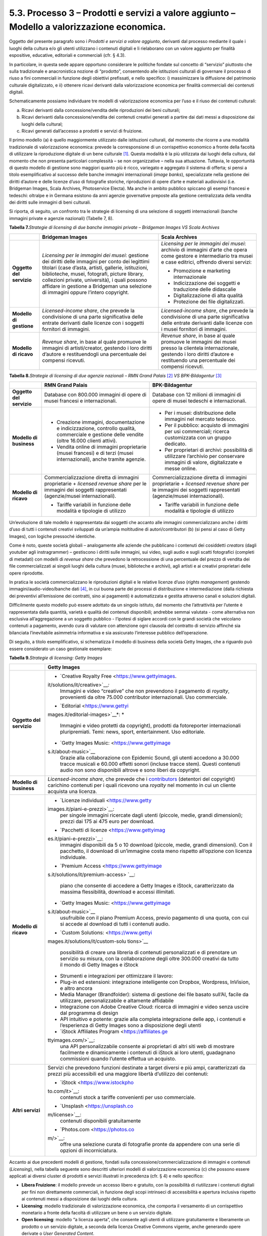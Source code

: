 5.3. Processo 3 – Prodotti e servizi a valore aggiunto – Modello a valorizzazione economica. 
=============================================================================================

Oggetto del presente paragrafo sono i *Prodotti e servizi a valore
aggiunto*, derivanti dal processo mediante il quale i luoghi della
cultura e/o gli utenti utilizzano i contenuti digitali e li rielaborano
con un valore aggiunto per finalità espositive, educative, editoriali e
commerciali (cfr. § 4.3).

In particolare, in questa sede appare opportuno considerare le politiche
fondate sul concetto di “servizio” piuttosto che sulla tradizionale e
anacronistica nozione di “prodotto”, consentendo alle istituzioni
culturali di governare il processo di riuso a fini commerciali in
funzione degli obiettivi prefissati, e nello specifico: i) massimizzare
la diffusione del patrimonio culturale digitalizzato, e ii) ottenere
ricavi derivanti dalla valorizzazione economica per finalità commerciali
dei contenuti digitali.

Schematicamente possiamo individuare tre modelli di valorizzazione
economica per l’uso e il riuso dei contenuti culturali:

a. Ricavi derivanti dalla concessione/vendita delle riproduzioni dei
   beni culturali;

b. Ricavi derivanti dalla concessione/vendita dei contenuti creativi
   generati a partire dai dati messi a disposizione dai luoghi della
   cultural;

c. Ricavi generati dall’accesso a prodotti e servizi di fruizione.

Il primo modello (a) è quello maggiormente utilizzato dalle istituzioni
culturali, dal momento che ricorre a una modalità tradizionale di
valorizzazione economica: prevede la corresponsione di un corrispettivo
economico a fronte della facoltà di utilizzare la riproduzione digitale
di un bene culturale [1]_. Questa modalità è la più utilizzata dai
luoghi della cultura, dal momento che non presenta particolari
complessità – se non organizzative – nella sua attuazione. Tuttavia, le
opportunità di questo modello di gestione sono maggiori quanto più è
ricco, variegato e aggregato il sistema di offerta; si pensi a titolo
esemplificativo al successo delle banche immagini internazionali (*image
banks*), specializzate nella gestione dei diritti d’autore e delle
licenze d’uso di fotografie storiche, riproduzioni di opere d’arte e
materiali audiovisivi (i.e. Bridgeman Images, Scala Archives,
Photoservice Electa). Ma anche in ambito pubblico spiccano gli esempi
francesi e tedeschi: oltralpe e in Germana esistono da anni agenzie
governative preposte alla gestione centralizzata della vendita dei
diritti sulle immagini di beni culturali.

Si riporta, di seguito, un confronto tra le strategie di licensing di
una selezione di soggetti internazionali (banche immagini private e
agenzie nazionali) (Tabelle 7, 8).

**Tabella 7.**\ *Strategie di licensing di due banche immagini private –
Bridgeman Images VS Scala Archives*

+-----------------------+-----------------------+-----------------------+
|                       | **Bridgeman Images**  | **Scala Archives**    |
+=======================+=======================+=======================+
| **Oggetto del         | *Licensing per le     | *Licensing per le     |
| servizio**            | immagini dei musei*:  | immagini dei musei*:  |
|                       | gestione dei diritti  | archivio di immagini  |
|                       | delle immagini per    | d’arte che opera come |
|                       | conto dei legittimi   | gestore e             |
|                       | titolari (case        | intermediario tra     |
|                       | d’asta, artisti,      | musei e case          |
|                       | gallerie,             | editrici, offrendo    |
|                       | istituzioni,          | diversi servizi:      |
|                       | biblioteche, musei,   |                       |
|                       | fotografi, picture    | -  Promozione e       |
|                       | library, collezioni   |    marketing          |
|                       | private, università), |    internazionale     |
|                       | i quali possono       |                       |
|                       | affidare in gestione  | -  Indicizzazione dei |
|                       | a Bridgeman una       |    soggetti e         |
|                       | selezione di immagini |    traduzione delle   |
|                       | oppure l’intero       |    didascalie         |
|                       | copyright.            |                       |
|                       |                       | -  Digitalizzazione   |
|                       |                       |    di alta qualità    |
|                       |                       |                       |
|                       |                       | -  Protezione dei     |
|                       |                       |    file               |
|                       |                       |    digitalizzati.     |
+-----------------------+-----------------------+-----------------------+
| **Modello di          | *Licensed-income      | *Licensed-income      |
| gestione**            | share*, che prevede   | share*, che prevede   |
|                       | la condivisione di    | la condivisione di    |
|                       | una parte             | una parte             |
|                       | significativa delle   | significativa delle   |
|                       | entrate derivanti     | entrate derivanti     |
|                       | dalle licenze con i   | dalle licenze con i   |
|                       | soggetti fornitori di | musei fornitori di    |
|                       | immagini.             | immagini.             |
+-----------------------+-----------------------+-----------------------+
| **Modello di ricavo** | *Revenue share*, in   | *Revenue share*, in   |
|                       | base al quale         | base al quale         |
|                       | promuove le immagini  | promuove le immagini  |
|                       | di artisti/creator,   | dei musei presso la   |
|                       | gestendo i loro       | clientela             |
|                       | diritti d’autore e    | internazionale,       |
|                       | restituendogli una    | gestendo i loro       |
|                       | percentuale dei       | diritti d’autore e    |
|                       | compensi ricevuti.    | restituendo una       |
|                       |                       | percentuale dei       |
|                       |                       | compensi ricevuti.    |
+-----------------------+-----------------------+-----------------------+

**Tabella 8.**\ *Strategie di licensing di due agenzie nazionali – RMN
Grand Palais*\  [2]_ *VS BPK-Bildagentur*\  [3]_

+-----------------------+-----------------------+-----------------------+
|                       | **RMN Grand Palais**  | **BPK-Bildagentur**   |
+=======================+=======================+=======================+
| **Oggetto del         | Database con 800.000  | Database con 12       |
| servizio**            | immagini di opere di  | milioni di immagini   |
|                       | musei francesi e      | di opere di musei     |
|                       | internazionali.       | tedeschi e            |
|                       |                       | internazionali.       |
+-----------------------+-----------------------+-----------------------+
| **Modello di          | -  Creazione          | -  Per i musei:       |
| business**            |    immagini,          |    distribuzione      |
|                       |    documentazione e   |    delle immagini nel |
|                       |    indicizzazione,    |    mercato tedesco.   |
|                       |    controllo qualità, |                       |
|                       |    commerciale e      | -  Per il pubblico:   |
|                       |    gestione delle     |    acquisto di        |
|                       |    vendite (oltre     |    immagini per usi   |
|                       |    16.000 clienti     |    commerciali;       |
|                       |    attivi).           |    ricerca            |
|                       |                       |    customizzata con   |
|                       | -  Vendita online di  |    un gruppo          |
|                       |    immagini           |    dedicato.          |
|                       |    proprietarie       |                       |
|                       |    (musei francesi) e | -  Per proprietari di |
|                       |    di terzi (musei    |    archivi:           |
|                       |    internazionali),   |    possibilità di     |
|                       |    anche tramite      |    utilizzare         |
|                       |    agenzie.           |    l’archivio per     |
|                       |                       |    conservare         |
|                       |                       |    immagini di        |
|                       |                       |    valore,            |
|                       |                       |    digitalizzate e    |
|                       |                       |    messe online.      |
+-----------------------+-----------------------+-----------------------+
| **Modello di ricavo** | Commercializzazione   | Commercializzazione   |
|                       | diretta di immagini   | diretta di immagini   |
|                       | proprietarie +        | proprietarie +        |
|                       | *licensed revenue     | *licensed revenue     |
|                       | share* per le         | share* per le         |
|                       | immagini dei soggetti | immagini dei soggetti |
|                       | rappresentati         | rappresentati         |
|                       | (agenzie/musei        | (agenzie/musei        |
|                       | internazionali).      | internazionali).      |
|                       |                       |                       |
|                       | -  Tariffe variabili  | -  Tariffe variabili  |
|                       |    in funzione delle  |    in funzione delle  |
|                       |    modalità e         |    modalità e         |
|                       |    tipologie di       |    tipologie di       |
|                       |    utilizzo           |    utilizzo           |
+-----------------------+-----------------------+-----------------------+

Un’evoluzione di tale modello è rappresentata dai soggetti che accanto
alle immagini commercializzano anche i diritti d’uso di tutti i
contenuti creativi sviluppati da un’ampia moltitudine di
autori/contributori (b) (si pensi al caso di Getty Images), con logiche
pressoché identiche.

Come è noto, queste società globali – analogamente alle aziende che
pubblicano i contenuti dei cosiddetti *creators* (dagli youtuber agli
instragrammer) – gestiscono i diritti sulle immagini, sui video, sugli
audio e sugli scatti fotografici (completi di metadati) con modelli di
*revenue share* che prevedono la retrocessione di una percentuale del
prezzo di vendita dei file commercializzati ai singoli luoghi della
cultura (musei, biblioteche e archivi), agli artisti e ai creativi
proprietari delle opere riprodotte.

In pratica le società commercializzano le riproduzioni digitali e le
relative licenze d’uso (*rights management*) gestendo
immagini/audio-video/banche dati [4]_, in cui buona parte dei processi
di distribuzione e intermediazione (dalla richiesta dei preventivi
all’emissione dei contratti, sino ai pagamenti) è automatizzata e
gestita attraverso canali e soluzioni digitali.

Difficilmente questo modello può essere adottato da un singolo istituto,
dal momento che l’attrattività per l’utente è rappresentata dalla
quantità, varietà e qualità dei contenuti disponibili; andrebbe semmai
valutata - come alternativa non esclusiva all’aggregazione a un soggetto
pubblico - l’ipotesi di siglare accordi con le grandi società che
veicolano contenuti a pagamento, avendo cura di valutare con attenzione
ogni clausola del contratto di servizio affinché sia bilanciata
l’inevitabile asimmetria informativa e sia assicurato l’interesse
pubblico dell’operazione.

Di seguito, a titolo esemplificativo, si schematizza il modello di
business della società Getty Images, che a riguardo può essere
considerato un caso gestionale esemplare:

**Tabella 9.**\ *Strategie di licensing: Getty Images*

+-----------------------------------+-----------------------------------+
|                                   | **Getty Images**                  |
+===================================+===================================+
| **Oggetto del servizio**          | -  `Creative Royalty              |
|                                   |    Free <https://www.gettyimages. |
|                                   | it/solutions/it/creative>`__\ *:* |
|                                   |    Immagini e video “creative”    |
|                                   |    che non prevendono il          |
|                                   |    pagamento di *royalty*,        |
|                                   |    provenienti da oltre 75.000    |
|                                   |    contributor internazionali.    |
|                                   |    Uso commerciale.               |
|                                   |                                   |
|                                   | -  `Editorial <https://www.gettyi |
|                                   | mages.it/editorial-images>`__\ *: |
|                                   | *                                 |
|                                   |    Immagini e video protetti da   |
|                                   |    copyright), prodotti da        |
|                                   |    fotoreporter internazionali    |
|                                   |    pluripremiati. Temi: news,     |
|                                   |    sport, entertainment. Uso      |
|                                   |    editoriale.                    |
|                                   |                                   |
|                                   | -  `Getty Images                  |
|                                   |    Music: <https://www.gettyimage |
|                                   | s.it/about-music>`__              |
|                                   |    Grazie alla collaborazione con |
|                                   |    Epidemic Sound, gli utenti     |
|                                   |    accedono a 30.000 tracce       |
|                                   |    musicali e 60.000 effetti      |
|                                   |    sonori (incluse tracce stem).  |
|                                   |    Questi contenuti audio non     |
|                                   |    sono disponibili altrove e     |
|                                   |    sono liberi da copyright.      |
+-----------------------------------+-----------------------------------+
| **Modello di business**           | *Licensed-income share*, che      |
|                                   | prevede che i                     |
|                                   | `contributors <https://www.gettyi |
|                                   | mages.it/workwithus>`__           |
|                                   | (detentori del copyright)         |
|                                   | carichino contenuti per i quali   |
|                                   | ricevono una *royalty* nel        |
|                                   | momento in cui un cliente         |
|                                   | acquista una licenza.             |
+-----------------------------------+-----------------------------------+
| **Modello di ricavo**             | -  `Licenze                       |
|                                   |    individuali <https://www.getty |
|                                   | images.it/piani-e-prezzi>`__:     |
|                                   |    per singole immagini ricercate |
|                                   |    dagli utenti (piccole, medie,  |
|                                   |    grandi dimensioni); prezzi dai |
|                                   |    175 ai 475 euro per download.  |
|                                   |                                   |
|                                   | -  `Pacchetti di                  |
|                                   |    licenze <https://www.gettyimag |
|                                   | es.it/piani-e-prezzi>`__:         |
|                                   |    immagini disponibili da 5 o 10 |
|                                   |    download (piccole, medie,      |
|                                   |    grandi dimensioni). Con il     |
|                                   |    pacchetto, il download di      |
|                                   |    un’immagine costa meno         |
|                                   |    rispetto all’opzione con       |
|                                   |    licenza individuale.           |
|                                   |                                   |
|                                   | -  `Premium                       |
|                                   |    Access <https://www.gettyimage |
|                                   | s.it/solutions/it/premium-access> |
|                                   | `__:                              |
|                                   |    piano che consente di accedere |
|                                   |    a Getty Images e iStock,       |
|                                   |    caratterizzato da massima      |
|                                   |    flessibilità, download e       |
|                                   |    accessi illimitati.            |
|                                   |                                   |
|                                   | -  `Getty Images                  |
|                                   |    Music: <https://www.gettyimage |
|                                   | s.it/about-music>`__              |
|                                   |    usufruibile con il piano       |
|                                   |    Premium Access, previo         |
|                                   |    pagamento di una quota, con    |
|                                   |    cui si accede al download di   |
|                                   |    tutti i contenuti audio.       |
|                                   |                                   |
|                                   | -  `Custom                        |
|                                   |    Solutions: <https://www.gettyi |
|                                   | mages.it/solutions/it/custom-solu |
|                                   | tions>`__                         |
|                                   |    possibilità di creare una      |
|                                   |    libreria di contenuti          |
|                                   |    personalizzati e di prenotare  |
|                                   |    un servizio su misura, con la  |
|                                   |    collaborazione degli oltre     |
|                                   |    300.000 creativi da tutto il   |
|                                   |    mondo di Getty Images e iStock |
|                                   |                                   |
|                                   | -  Strumenti e integrazioni per   |
|                                   |    ottimizzare il lavoro:         |
|                                   |                                   |
|                                   | -  Plug-in ed estensioni:         |
|                                   |    integrazione intelligente con  |
|                                   |    Dropbox, Wordpress, InVision,  |
|                                   |    e altro ancora                 |
|                                   |                                   |
|                                   | -  Media Manager (Brandfolder):   |
|                                   |    sistema di gestione dei file   |
|                                   |    basato sull’AI, facile da      |
|                                   |    utilizzare, personalizzabile e |
|                                   |    altamente affidabile           |
|                                   |                                   |
|                                   | -  Integrazione con Adobe         |
|                                   |    Creative Cloud: ricerca di     |
|                                   |    immagini e video senza uscire  |
|                                   |    dal programma di design        |
|                                   |                                   |
|                                   | -  API intuitivo e potente:       |
|                                   |    grazie alla completa           |
|                                   |    integrazione delle app, i      |
|                                   |    contenuti e l’esperienza di    |
|                                   |    Getty Images sono a            |
|                                   |    disposizione degli utenti      |
|                                   |                                   |
|                                   | -  `iStock Affiliates             |
|                                   |    Program <https://affiliates.ge |
|                                   | ttyimages.com/>`__:               |
|                                   |    una API personalizzabile       |
|                                   |    consente ai proprietari di     |
|                                   |    altri siti web di mostrare     |
|                                   |    facilmente e dinamicamente i   |
|                                   |    contenuti di iStock ai loro    |
|                                   |    utenti, guadagnano commissioni |
|                                   |    quando l’utente effettua un    |
|                                   |    acquisto.                      |
+-----------------------------------+-----------------------------------+
| **Altri servizi**                 | Servizi che prevedono funzioni    |
|                                   | destinate a target diversi e più  |
|                                   | ampi, caratterizzati da prezzi    |
|                                   | più accessibili ed una maggiore   |
|                                   | libertà d’utilizzo dei contenuti: |
|                                   |                                   |
|                                   | -  `iStock <https://www.istockpho |
|                                   | to.com/it>`__:                    |
|                                   |    contenuti stock a tariffe      |
|                                   |    convenienti per uso            |
|                                   |    commerciale.                   |
|                                   |                                   |
|                                   | -  `Unsplash <https://unsplash.co |
|                                   | m/license>`__:                    |
|                                   |    contenuti disponibili          |
|                                   |    gratuitamente                  |
|                                   |                                   |
|                                   | -  `Photos.com <https://photos.co |
|                                   | m/>`__:                           |
|                                   |    offre una selezione curata di  |
|                                   |    fotografie pronte da appendere |
|                                   |    con una serie di opzioni di    |
|                                   |    incorniciatura.                |
+-----------------------------------+-----------------------------------+

Accanto ai due precedenti modelli di gestione, fondati sulla
concessione/commercializzazione di immagini e contenuti (*Licensing*),
nella tabella seguente sono descritti ulteriori modelli di
valorizzazione economica (c) che possono essere applicati ai diversi
cluster di prodotti e servizi illustrati in precedenza (cfr. § 4) e
nello specifico:

-  **Libera Fruizione**: il modello prevede un accesso libero e
   gratuito, con la possibilità di riutilizzare i contenuti digitali per
   fini non direttamente commerciali, in funzione degli scopi intrinseci
   di accessibilità e apertura inclusiva rispetto ai contenuti messi a
   disposizione dai luoghi della cultura.

-  **Licensing**: modello tradizionale di valorizzazione economica, che
   comporta il versamento di un corrispettivo monetario a fronte della
   facoltà di utilizzare un bene o un servizio digitale.

-  **Open licensing**: modello “a licenza aperta”, che consente agli
   utenti di utilizzare gratuitamente e liberamente un prodotto o un
   servizio digitale, a seconda della licenza Creative Commons vigente,
   anche generando opere derivate o *User Generated Content*.

-  **Freemium**: modello con due o più varianti qualitative del prodotto
   da distribuire (o del servizio da erogare) a prezzi differenziati:
   viene messa gratuitamente a disposizione la versione base del
   prodotto/servizio (*free*), mentre per usufruire delle versioni
   superiori (*premium*), che includono funzioni aggiuntive, l'utente
   deve corrispondere importi correlati al loro valore scalare.

-  **Membership**: modello commerciale a lungo termine, il cui obiettivo
   primario è la creazione di una relazione duratura tra utente e
   organizzazione: gli utenti versano un determinato importo,
   sottoscrivendo un programma di membership (perciò il modello è detto
   anche “subscription”), per diventare membri di un’organizzazione.

-  **Pay-per-view**: modello alternativo al precedente, che consente
   agli utenti di fruire di un prodotto o servizio accedendo a singoli
   contenuti a pagamento, senza necessariamente acquistare un pacchetto
   o sottoscrivere un abbonamento.

-  **Free market**: con questa espressione si intende un modello basato
   sull’equilibrio tra domanda e offerta definito dalle dinamiche di
   un’economia di mercato, nel nostro caso con riferimento a due mercati
   specifici: quello degli NFTs e quello delle Digital Copies.

**Tabella 10.**\ *Ipotesi di modelli di gestione per cluster di
prodotti/servizi*

+-----------------------------------+-----------------------------------+
| **CLUSTER**                       | **MODELLO DI GESTIONE**           |
+===================================+===================================+
| **Banche dati**                   | -  **Banche dati tematiche: OPEN  |
|                                   |    LICENSING**: gli utenti        |
|                                   |    accedono gratuitamente alle    |
|                                   |    media libraries e possono      |
|                                   |    riutilizzare i contenuti       |
|                                   |    liberamente, a seconda della   |
|                                   |    licenza Creative Commons       |
|                                   |    vigente, anche generando opere |
|                                   |    derivate o *User Generated     |
|                                   |    Content.*                      |
|                                   |                                   |
|                                   | *Reference: The Metropolitan      |
|                                   | Museum of Art*\  [35]_            |
|                                   |                                   |
|                                   | -  **Banche dati di servizio** e  |
|                                   |    **Big data: FREEMIUM,** con 3  |
|                                   |    tipologie di servizi:          |
|                                   |                                   |
|                                   | a) Accesso limitato: servizio di  |
|                                   |    base, limitato (no download,   |
|                                   |    no riutilizzo), ad-supported   |
|                                   |    (supportato da inserimenti     |
|                                   |    pubblicitari) e gratuito       |
|                                   |    (*free*);                      |
|                                   |                                   |
|                                   | b) Abbonamento: servizio ad       |
|                                   |    accesso illimitato e a         |
|                                   |    pagamento, declinato in varie  |
|                                   |    formule a seconda dei diversi  |
|                                   |    parametri di utilizzo (formule |
|                                   |    *premium*);                    |
|                                   |                                   |
|                                   | c) Pay per view: possibilità di   |
|                                   |    accedere a pagamento a singoli |
|                                   |    contenuti.                     |
|                                   |                                   |
|                                   | *Reference: Interpol (Stolen      |
|                                   | works of art                      |
|                                   | database*\  [36]_\ *),            |
|                                   | ArchINFORM*\  [37]_\ *,           |
|                                   | ICONEM*\  [38]_\ *, National      |
|                                   | Center for Arts and Research      |
|                                   | (DataArts)*\  [39]_\ *,           |
|                                   | Artprice*\  [40]_\ *, Bridgeman   |
|                                   | Images*\  [41]_\ *, Getty         |
|                                   | Images*\  [42]_\ *,               |
|                                   | Spotify*\  [43]_                  |
|                                   |                                   |
|                                   | **Servizi di crowdsourcing:       |
|                                   | LIBERA FRUIZIONE + MEMBERSHIP**   |
|                                   |                                   |
|                                   | *Reference: V&A Museum            |
|                                   | (Deciphering                      |
|                                   | Dickens)*\  [44]_\ *,             |
|                                   | Patreon*\  [45]_                  |
+-----------------------------------+-----------------------------------+
| **Prodotti espositivi**           | -  **Digital travelling           |
|                                   |    exhibitions: LICENSING**       |
|                                   |                                   |
|                                   | *Reference: Smithsonian           |
|                                   | Institution Traveling Exhibition  |
|                                   | Service (SITES)*\  [46]_          |
|                                   |                                   |
|                                   | -  **Virtual tour: LIBERA         |
|                                   |    FRUIZIONE**                    |
|                                   |                                   |
|                                   | *Reference: Getty Museum -        |
|                                   | Xplorit*\  [47]_                  |
|                                   |                                   |
|                                   | -  **Online guided tour: PAY PER  |
|                                   |    VIEW**                         |
|                                   |                                   |
|                                   | *Reference: Guggenheim New        |
|                                   | York*\  [48]_\ *, Clio Muse       |
|                                   | Tours*\  [49]_                    |
+-----------------------------------+-----------------------------------+
| **Prodotti educativi**            | -  **FREEMIUM,** con 3 tipologie  |
|                                   |    di servizi:                    |
|                                   |                                   |
|                                   | a) Accesso limitato: servizio di  |
|                                   |    base, limitato (no download,   |
|                                   |    no riutilizzo), ad-supported   |
|                                   |    (supportato da inserimenti     |
|                                   |    pubblicitari) e gratuito       |
|                                   |    (*free*);                      |
|                                   |                                   |
|                                   | b) Abbonamento: servizio ad       |
|                                   |    accesso illimitato e a         |
|                                   |    pagamento, declinato su 2      |
|                                   |    piani *premium*: per singolo   |
|                                   |    programma (quota mensile       |
|                                   |    variabile per programma) o per |
|                                   |    pacchetti di corsi/programmi   |
|                                   |    (quota mensile/annuale fissa); |
|                                   |                                   |
|                                   | c) Pay per view: possibilità di   |
|                                   |    accedere a pagamento a singoli |
|                                   |    contenuti.                     |
|                                   |                                   |
|                                   | *Reference: Coursera e            |
|                                   | MoMA*\  [50]_\ *, Van Gogh        |
|                                   | Museum*\  [51]_\ *, Natural       |
|                                   | History Museum*\  [52]_           |
+-----------------------------------+-----------------------------------+
| **Prodotti editoriali**           | -  **FREEMIUM,** con 3 tipologie  |
|                                   |    di servizi:                    |
| **(publishing)**                  |                                   |
|                                   | a) Accesso limitato: servizio di  |
|                                   |    base, limitato (no download,   |
|                                   |    no riutilizzo), ad-supported   |
|                                   |    (supportato da inserimenti     |
|                                   |    pubblicitari) e gratuito       |
|                                   |    (*free*);                      |
|                                   |                                   |
|                                   | b) Abbonamento: servizio ad       |
|                                   |    accesso illimitato e a         |
|                                   |    pagamento, declinato in varie  |
|                                   |    formule a seconda dei diversi  |
|                                   |    parametri di utilizzo (formule |
|                                   |    *premium*);                    |
|                                   |                                   |
|                                   | c) Pay per view: possibilità di   |
|                                   |    accedere a pagamento a singoli |
|                                   |    contenuti.                     |
|                                   |                                   |
|                                   | *Reference: Audible*\  [53]_\ *,  |
|                                   | Kindle*\  [54]_\ *, Guggenheim    |
|                                   | New York*\  [55]_\ *, British     |
|                                   | Museum*\  [56]_                   |
+-----------------------------------+-----------------------------------+
| **Prodotti commerciali –**        | -  **LICENSING “PURO”**           |
|                                   |                                   |
| **Advertising**                   | *Reference: KelOptic*\  [57]_     |
+-----------------------------------+-----------------------------------+
| **Prodotti commerciali –**        | -  **LICENSING “PURO”**           |
|                                   |                                   |
| **Merchandising**                 | *Reference: Van Gogh              |
|                                   | Museum-Manduka*\  [58]_           |
+-----------------------------------+-----------------------------------+
| **Prodotti commerciali –**        | -  **FREE MARKET**, con 2         |
|                                   |    tipologie di servizi:          |
| **Collectables**                  |                                   |
|                                   |    a. Modello NFTs: Utilizzo di   |
|                                   |       una piattaforma online      |
|                                   |       (*marketplace* su modello   |
|                                   |       delle aste online) di       |
|                                   |       vendita, streaming e        |
|                                   |       download per beni digitali  |
|                                   |       da collezione               |
|                                   |       (*collectables*) protetti   |
|                                   |       da tecnologia *blockchain*  |
|                                   |       (videoarte, digital art,    |
|                                   |       NFTs, etc.).                |
|                                   |                                   |
|                                   | *Reference: Sedition*\  [59]_\ *, |
|                                   | OpenSea*\  [60]_\ *, Whitworth    |
|                                   | Art Gallery*\  [61]_\ *,          |
|                                   | Hermitage*\  [62]_                |
|                                   |                                   |
|                                   | b. Modello Digital Copies:        |
|                                   |    Creazione, da parte di un      |
|                                   |    soggetto terzo, di             |
|                                   |    riproduzioni digitali del      |
|                                   |    patrimonio culturale, prodotte |
|                                   |    in serie limitata e in forma   |
|                                   |    non fungibile, i cui proventi  |
|                                   |    delle vendite vengono          |
|                                   |    condivisi con il luogo della   |
|                                   |    cultura detentore dei diritti, |
|                                   |    secondo un modello di *revenue |
|                                   |    share*.                        |
|                                   |                                   |
|                                   | *Reference:                       |
|                                   | LaCollection*\  [63]_\ *,         |
|                                   | Cinello*\  [64]_                  |
+-----------------------------------+-----------------------------------+

La Tabella 10 fornisce agli istituti un inquadramento dei modelli di
gestione applicabili a ciascun cluster di *Prodotti e servizi a valore
aggiunto* offerti per finalità espositive, educative, editoriali e
commerciali, prestando particolare attenzione al loro potenziale in
termini di diffusione del patrimonio culturale digitalizzato e di
massimizzazione dei ricavi propri.

In particolare, le tre tipologie di modelli di valorizzazione economica
per l’uso e il riuso dei contenuti culturali (cfr. pag. 27), descritti a
pag. 30, sono state declinate in funzione dei 7 cluster di
prodotti/servizi individuati.

Ciascun istituto, una volta chiariti gli obiettivi e identificate le
soluzioni applicabili, potrà scegliere i modelli di valorizzazione più
appropriati in funzione della propria condizione e delle opportunità che
si presentano.

.. [1]
    Questo è il modello che deriva dall’applicazione all’ambiente
   digitale degli art. 107 e 108 del Codice dei beni culturali.

.. [2]
    In Francia è stata creata nel 1946 l’agenzia fotografica Réunion des
   Musées Nationaux – Grand Palais (RMN), un’istituzione pubblica
   commerciale sotto l’autorità del Ministero della Cultura),
   ufficialmente responsabile della promozione delle collezioni dei
   musei nazionali francesi. Da più di 60 anni l’agenzia realizza
   campagne fotografiche e ora anche audiovisive all’interno dei musei
   nazionali, realizzando ogni anno oltre 20.000 nuovi scatti per
   espandere ulteriormente la collezione dell’agenzia, disponibile sul
   sito web.

.. [3]
    In Germania la BPK-Bildagentur (BPK) è un’impresa pubblica
   fornitrice di servizi media facente capo alla Fondazione Prussiana
   del Patrimonio Culturale (Stiftung Preußischer Kulturbesitz). Fondata
   nel 1966, attualmente la BPK offre tutti i servizi di una moderna
   media bank: con un archivio di oltre 12 milioni di fotografie,
   possiede una delle collezioni di foto storiche contemporanee più
   importanti d’Europa.

.. [4]
    Bisogna poi considerare che gli utenti professionali interessati ad
   utilizzare le immagini sono disposti a pagare per le licenze e i
   servizi aggiuntivi offerti, come la possibilità di ricercare le
   immagini e ottenere i metadati.

.. [5]

   https://www.metmuseum.org/blogs/digital-underground/2017/open-access-at-the-met

.. [6]

   https://www.interpol.int/en/Crimes/Cultural-heritage-crime/Stolen-Works-of-Art-Database

.. [7]
    https://www.archinform.net/index.mobi.htm

.. [8]
    https://iconem.com/en/

.. [9]
    https://culturaldata.org/smu-dataarts/about-dataarts/

.. [10]
    https://www.artprice.com/

.. [11]
    https://www.bridgemanimages.com/en/

.. [12]
    https://www.gettyimages.it/

.. [13]
    https://www.spotify.com/it/

.. [14]
    https://www.vam.ac.uk/research/projects/deciphering-dickens#overview

.. [15]
    https://www.patreon.com/

.. [16]
    https://www.sites.si.edu/s/

.. [17]
    https://www.xplorit.com/the-getty

.. [18]
    https://www.guggenheim.org/group-visits

.. [19]
    https://cliomusetours.com/

.. [20]
    https://www.coursera.org/moma

.. [21]
    https://www.vangoghmuseum.nl/en/art-and-stories/children

.. [22]
    https://www.nhm.ac.uk/schools/virtual-workshops.html

.. [23]
    https://www.audible.com/

.. [24]
    https://www.amazon.it/kindle-dbs/hz/subscribe/ku

.. [25]
    https://archive.org/details/guggenheimmuseum

.. [26]

   https://www.britishmuseum.org/research/publications/online-research-catalogues

.. [27]
    https://www.trendhunter.com/trends/keloptic

.. [28]

   https://www.vangoghmuseum.nl/en/about/collaborate/van-gogh-museum-brand-licenses/collaboration-license-partners/manduka-x-van-gogh-museum

.. [29]
    https://www.seditionart.com/

.. [30]
    https://opensea.io/

.. [31]
    https://whitworth.vastari.com/theancientofdaysnft

.. [32]

   `https://www.theartnewspaper.com/2021/09/13/we-have-no-doubt-nfts-are-art-after-selling-tokenised-leonardo-hermitage-plans-exhibition-of-born-digital-works. <https://www.theartnewspaper.com/2021/09/13/we-have-no-doubt-nfts-are-art-after-selling-tokenised-leonardo-hermitage-plans-exhibition-of-born-digital-works>`__

.. [33]
    https://lacollection.io/about/

.. [34]
    https://www.cinello.com/it/

.. [35]

   https://www.metmuseum.org/blogs/digital-underground/2017/open-access-at-the-met

.. [36]

   https://www.interpol.int/en/Crimes/Cultural-heritage-crime/Stolen-Works-of-Art-Database

.. [37]
    https://www.archinform.net/index.mobi.htm

.. [38]
    https://iconem.com/en/

.. [39]
    https://culturaldata.org/smu-dataarts/about-dataarts/

.. [40]
    https://www.artprice.com/

.. [41]
    https://www.bridgemanimages.com/en/

.. [42]
    https://www.gettyimages.it/

.. [43]
    https://www.spotify.com/it/

.. [44]
    https://www.vam.ac.uk/research/projects/deciphering-dickens#overview

.. [45]
    https://www.patreon.com/

.. [46]
    https://www.sites.si.edu/s/

.. [47]
    https://www.xplorit.com/the-getty

.. [48]
    https://www.guggenheim.org/group-visits

.. [49]
    https://cliomusetours.com/

.. [50]
    https://www.coursera.org/moma

.. [51]
    https://www.vangoghmuseum.nl/en/art-and-stories/children

.. [52]
    https://www.nhm.ac.uk/schools/virtual-workshops.html

.. [53]
    https://www.audible.com/

.. [54]
    https://www.amazon.it/kindle-dbs/hz/subscribe/ku

.. [55]
    https://archive.org/details/guggenheimmuseum

.. [56]

   https://www.britishmuseum.org/research/publications/online-research-catalogues

.. [57]
    https://www.trendhunter.com/trends/keloptic

.. [58]

   https://www.vangoghmuseum.nl/en/about/collaborate/van-gogh-museum-brand-licenses/collaboration-license-partners/manduka-x-van-gogh-museum

.. [59]
    https://www.seditionart.com/

.. [60]
    https://opensea.io/

.. [61]
    https://whitworth.vastari.com/theancientofdaysnft

.. [62]

   `https://www.theartnewspaper.com/2021/09/13/we-have-no-doubt-nfts-are-art-after-selling-tokenised-leonardo-hermitage-plans-exhibition-of-born-digital-works. <https://www.theartnewspaper.com/2021/09/13/we-have-no-doubt-nfts-are-art-after-selling-tokenised-leonardo-hermitage-plans-exhibition-of-born-digital-works>`__

.. [63]
    https://lacollection.io/about/

.. [64]
    https://www.cinello.com/it/
